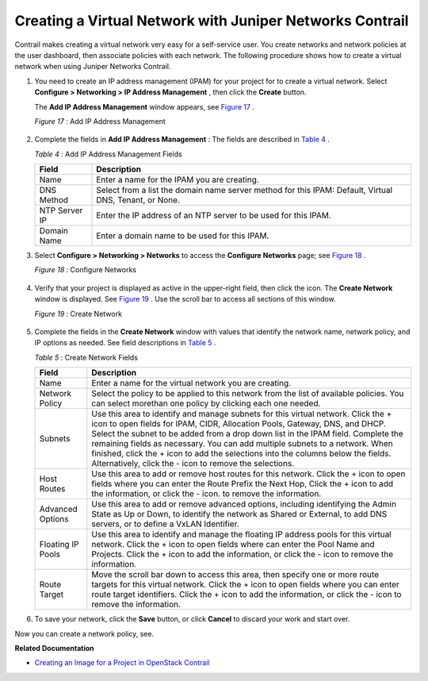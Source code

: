 .. This work is licensed under the Creative Commons Attribution 4.0 International License.
   To view a copy of this license, visit http://creativecommons.org/licenses/by/4.0/ or send a letter to Creative Commons, PO Box 1866, Mountain View, CA 94042, USA.

=========================================================
Creating a Virtual Network with Juniper Networks Contrail
=========================================================

Contrail makes creating a virtual network very easy for a self-service user. You create networks and network policies at the user dashboard, then associate policies with each network. The following procedure shows how to create a virtual network when using Juniper Networks Contrail.


#. You need to create an IP address management (IPAM) for your project for to create a virtual network. Select **Configure > Networking > IP Address Management** , then click the **Create** button.

   The **Add IP Address Management** window appears, see `Figure 17`_ .

   .. _Figure 17: 

   *Figure 17* : Add IP Address Management

   .. figure:: s041838.gif



#. Complete the fields in **Add IP Address Management** : The fields are described in `Table 4`_ .

   .. _Table 4: 

   *Table 4* : Add IP Address Management Fields

   +-------------------+-------------------------------------------------------------------------------------------------------+
   | Field             | Description                                                                                           |
   +===================+=======================================================================================================+
   | Name              | Enter a name for the IPAM you are creating.                                                           |
   +-------------------+-------------------------------------------------------------------------------------------------------+
   | DNS Method        | Select from a list the domain name server method for this IPAM: Default, Virtual DNS, Tenant, or None.|
   +-------------------+-------------------------------------------------------------------------------------------------------+
   | NTP Server IP     | Enter the IP address of an NTP server to be used for this IPAM.                                       |
   +-------------------+-------------------------------------------------------------------------------------------------------+
   | Domain Name       | Enter a domain name to be used for this IPAM.                                                         |
   +-------------------+-------------------------------------------------------------------------------------------------------+


#. Select **Configure > Networking > Networks** to access the **Configure Networks** page; see `Figure 18`_ .

   .. _Figure 18: 

   *Figure 18* : Configure Networks

   .. figure:: s042492.png



#. Verify that your project is displayed as active in the upper-right field, then click the |s042494.png| icon. The **Create Network** window is displayed. See `Figure 19`_ . Use the scroll bar to access all sections of this window.

   .. _Figure 19: 

   *Figure 19* : Create Network

   .. figure:: s041528.gif



#. Complete the fields in the **Create Network** window with values that identify the network name, network policy, and IP options as needed. See field descriptions in `Table 5`_ .

   .. _Table 5: 


   *Table 5* : Create Network Fields

   +-------------------+-------------------------------------------------------------------------------------------------------------------------------------+
   | Field             | Description                                                                                                                         |
   +===================+=====================================================================================================================================+
   | Name              | Enter a name for the virtual network you are creating.                                                                              |
   +-------------------+-------------------------------------------------------------------------------------------------------------------------------------+
   | Network Policy    | Select the policy to be applied to this network from the list of available policies. You can select morethan one policy by clicking |
   |                   | each one needed.                                                                                                                    |
   +-------------------+-------------------------------------------------------------------------------------------------------------------------------------+
   | Subnets           | Use this area to identify and manage subnets for this virtual network. Click the + icon to open fields for IPAM, CIDR, Allocation   |
   |                   | Pools, Gateway, DNS, and DHCP. Select the subnet to be added from a drop down list in the IPAM field. Complete the remaining fields |
   |                   | as necessary. You can add multiple subnets to a network. When finished, click the + icon to add the selections into the columns     |
   |                   | below the fields. Alternatively, click the - icon to remove the selections.                                                         |
   +-------------------+-------------------------------------------------------------------------------------------------------------------------------------+
   | Host Routes       | Use this area to add or remove host routes for this network. Click the + icon to open fields where you can enter the Route Prefix   |
   |                   | the Next Hop, Click the + icon to add the information, or click the - icon. to remove the information.                              |
   +-------------------+-------------------------------------------------------------------------------------------------------------------------------------+
   | Advanced Options  | Use this area to add or remove advanced options, including identifying the Admin State as Up or Down, to identify the network       |
   |                   | as Shared or External, to add DNS servers, or to define a VxLAN Identifier.                                                         |
   +-------------------+-------------------------------------------------------------------------------------------------------------------------------------+
   | Floating IP Pools | Use this area to identify and manage the floating IP address pools for this virtual network. Click the + icon to open fields where  |
   |                   | can enter the Pool Name and Projects. Click the + icon to add the information, or click the - icon to remove the information.       |
   +-------------------+-------------------------------------------------------------------------------------------------------------------------------------+
   | Route Target      | Move the scroll bar down to access this area, then specify one or more route targets for this virtual network. Click the + icon to  |
   |                   | open fields where you can enter route target identifiers. Click the + icon to add the information, or click the - icon to remove the|
   |                   | information.                                                                                                                        |
   +-------------------+-------------------------------------------------------------------------------------------------------------------------------------+



#. To save your network, click the **Save** button, or click **Cancel** to discard your work and start over.


Now you can create a network policy, see.

**Related Documentation**

-  `Creating an Image for a Project in OpenStack Contrail`_ 

.. _Creating a Network Policy—Juniper Networks Contrail: 

.. _Creating an Image for a Project in OpenStack Contrail: creating-image-vnc.html


.. |s042494.png| image:: s042494.png
